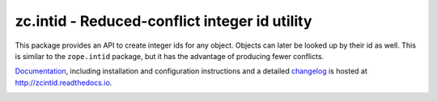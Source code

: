 ==============================================
zc.intid - Reduced-conflict integer id utility
==============================================

.. image:: https://travis-ci.org/zopefoundation/zc.intid.svg?branch=master
    :target: https://travis-ci.org/zopefoundation/zc.intid

This package provides an API to create integer ids for any object.
Objects can later be looked up by their id as well. This is similar to
the ``zope.intid`` package, but it has the advantage of producing
fewer conflicts.

`Documentation`_, including installation and configuration
instructions and a detailed `changelog`_ is hosted at
http://zcintid.readthedocs.io.

.. image:: https://readthedocs.org/projects/zcintid/badge/?version=latest
        :target: http://zcintid.readthedocs.io/en/latest/?badge=latest
        :alt: Documentation Status


.. _Documentation: http://zcintid.readthedocs.io
.. _changelog: http://zcintid.readthedocs.io/en/latest/changelog.html


